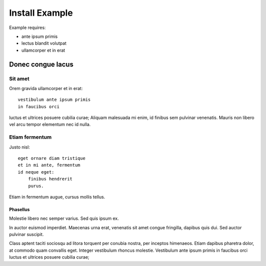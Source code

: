 .. _tutorials-install:

===============
Install Example
===============

Example requires:

* ante ipsum primis
* lectus blandit volutpat
* ullamcorper et in erat

Donec congue lacus
==================

Sit amet
--------

Orem gravida ullamcorper et in erat::

    vestibulum ante ipsum primis
    in faucibus orci

luctus et ultrices posuere cubilia curae; Aliquam malesuada mi enim, id finibus
sem pulvinar venenatis. Mauris non libero vel arcu tempor elementum nec id
nulla.

Etiam fermentum
---------------

Justo nisl::

    eget ornare diam tristique
    et in mi ante, fermentum
    id neque eget:
        finibus hendrerit
        purus.

Etiam in fermentum augue, cursus mollis tellus.

Phasellus
~~~~~~~~~

Molestie libero nec semper varius. Sed quis ipsum ex.

In auctor euismod imperdiet. Maecenas urna erat, venenatis sit amet congue fringilla, dapibus quis dui. Sed auctor pulvinar suscipit.

Class aptent taciti sociosqu ad litora torquent per conubia nostra, per inceptos himenaeos. Etiam dapibus pharetra dolor, at commodo quam convallis eget. Integer vestibulum rhoncus molestie. Vestibulum ante ipsum primis in faucibus orci luctus et ultrices posuere cubilia curae;

